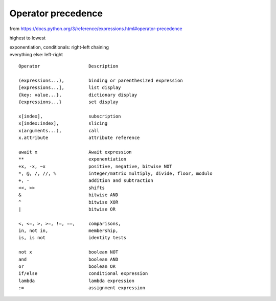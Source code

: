 Operator precedence
==============================================================================

from https://docs.python.org/3/reference/expressions.html#operator-precedence

highest to lowest

| exponentiation, conditionals: right-left chaining
| everything else: left-right

::

 Operator                  Description

 (expressions...),         binding or parenthesized expression
 [expressions...],         list display
 {key: value...},          dictionary display
 {expressions...}          set display

 x[index],                 subscription
 x[index:index],           slicing
 x(arguments...),          call
 x.attribute               attribute reference

 await x                   Await expression
 **                        exponentiation
 +x, -x, ~x                positive, negative, bitwise NOT
 *, @, /, //, %            integer/matrix multiply, divide, floor, modulo
 +, -                      addition and subtraction
 <<, >>                    shifts
 &                         bitwise AND
 ^                         bitwise XOR
 |                         bitwise OR

 <, <=, >, >=, !=, ==,     comparisons,
 in, not in,               membership,
 is, is not                identity tests

 not x                     boolean NOT
 and                       boolean AND
 or                        boolean OR
 if/else                   conditional expression
 lambda                    lambda expression
 :=                        assignment expression
